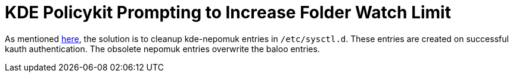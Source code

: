 = KDE Policykit Prompting to Increase Folder Watch Limit

As mentioned https://bbs.archlinux.org/viewtopic.php?id=180466#p1407397[here],
the solution is to cleanup kde-nepomuk entries in `/etc/sysctl.d`. These
entries are created on successful kauth authentication.  The obsolete nepomuk
entries overwrite the baloo entries.

